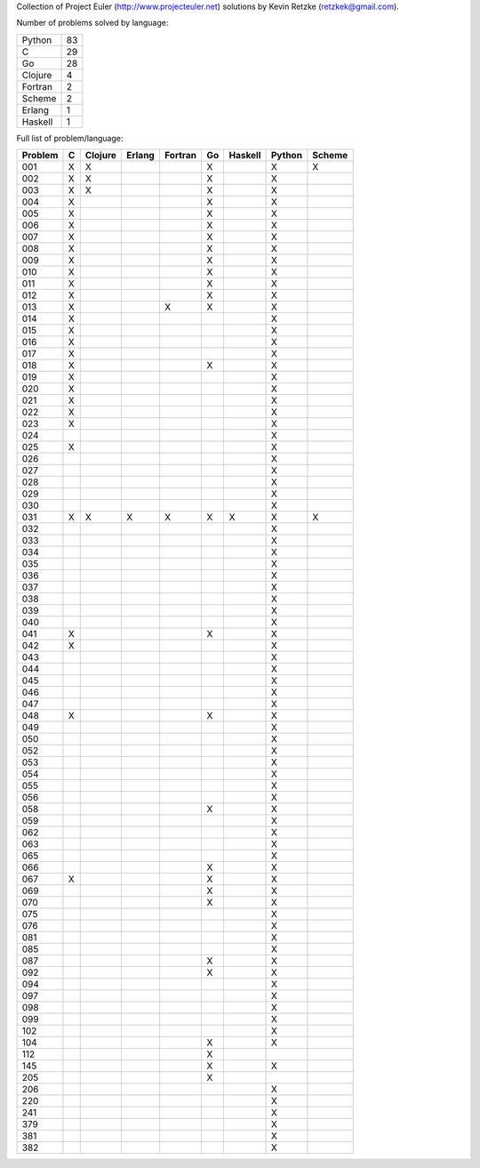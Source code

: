 Collection of Project Euler (http://www.projecteuler.net) 
solutions by Kevin Retzke (retzkek@gmail.com).

Number of problems solved by language:

======== =====
  Python    83
       C    29
      Go    28
 Clojure     4
 Fortran     2
  Scheme     2
  Erlang     1
 Haskell     1
======== =====

Full list of problem/language:

=======  =======  =======  =======  =======  =======  =======  =======  ======= 
Problem        C  Clojure   Erlang  Fortran       Go  Haskell   Python   Scheme 
=======  =======  =======  =======  =======  =======  =======  =======  ======= 
    001       X        X                          X                 X        X 
    002       X        X                          X                 X          
    003       X        X                          X                 X          
    004       X                                   X                 X          
    005       X                                   X                 X          
    006       X                                   X                 X          
    007       X                                   X                 X          
    008       X                                   X                 X          
    009       X                                   X                 X          
    010       X                                   X                 X          
    011       X                                   X                 X          
    012       X                                   X                 X          
    013       X                          X        X                 X          
    014       X                                                     X          
    015       X                                                     X          
    016       X                                                     X          
    017       X                                                     X          
    018       X                                   X                 X          
    019       X                                                     X          
    020       X                                                     X          
    021       X                                                     X          
    022       X                                                     X          
    023       X                                                     X          
    024                                                             X          
    025       X                                                     X          
    026                                                             X          
    027                                                             X          
    028                                                             X          
    029                                                             X          
    030                                                             X          
    031       X        X        X        X        X        X        X        X 
    032                                                             X          
    033                                                             X          
    034                                                             X          
    035                                                             X          
    036                                                             X          
    037                                                             X          
    038                                                             X          
    039                                                             X          
    040                                                             X          
    041       X                                   X                 X          
    042       X                                                     X          
    043                                                             X          
    044                                                             X          
    045                                                             X          
    046                                                             X          
    047                                                             X          
    048       X                                   X                 X          
    049                                                             X          
    050                                                             X          
    052                                                             X          
    053                                                             X          
    054                                                             X          
    055                                                             X          
    056                                                             X          
    058                                           X                 X          
    059                                                             X          
    062                                                             X          
    063                                                             X          
    065                                                             X          
    066                                           X                 X          
    067       X                                   X                 X          
    069                                           X                 X          
    070                                           X                 X          
    075                                                             X          
    076                                                             X          
    081                                                             X          
    085                                                             X          
    087                                           X                 X          
    092                                           X                 X          
    094                                                             X          
    097                                                             X          
    098                                                             X          
    099                                                             X          
    102                                                             X          
    104                                           X                 X          
    112                                           X                            
    145                                           X                 X          
    205                                           X                            
    206                                                             X          
    220                                                             X          
    241                                                             X          
    379                                                             X          
    381                                                             X          
    382                                                             X          
=======  =======  =======  =======  =======  =======  =======  =======  ======= 


